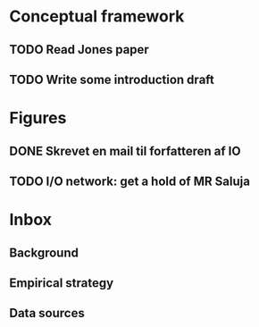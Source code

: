 * Conceptual framework
** TODO Read Jones paper
** TODO Write some introduction draft
* Figures
** DONE Skrevet en mail til forfatteren af IO
** TODO I/O network: get a hold of MR Saluja
* Inbox
** Background
** Empirical strategy
** Data sources
